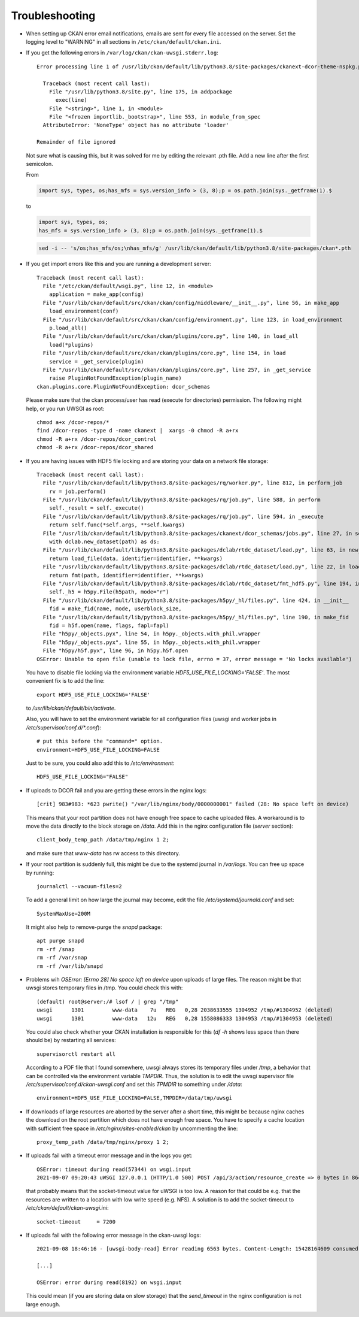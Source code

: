 ===============
Troubleshooting
===============

- When setting up CKAN error email notifications, emails are sent for every file
  accessed on the server. Set the logging level to "WARNING" in all sections
  in ``/etc/ckan/default/ckan.ini``.

- If you get the following errors in ``/var/log/ckan/ckan-uwsgi.stderr.log``::

    Error processing line 1 of /usr/lib/ckan/default/lib/python3.8/site-packages/ckanext-dcor-theme-nspkg.pth:

      Traceback (most recent call last):
        File "/usr/lib/python3.8/site.py", line 175, in addpackage
          exec(line)
        File "<string>", line 1, in <module>
        File "<frozen importlib._bootstrap>", line 553, in module_from_spec
      AttributeError: 'NoneType' object has no attribute 'loader'

    Remainder of file ignored

  Not sure what is causing this, but it was solved for me by editing
  the relevant .pth file. Add a new line after the first semicolon.

  From

  .. code::

    import sys, types, os;has_mfs = sys.version_info > (3, 8);p = os.path.join(sys._getframe(1).$

  to

  .. code::

    import sys, types, os;
    has_mfs = sys.version_info > (3, 8);p = os.path.join(sys._getframe(1).$

  .. code::

    sed -i -- 's/os;has_mfs/os;\nhas_mfs/g' /usr/lib/ckan/default/lib/python3.8/site-packages/ckan*.pth

- If you get import errors like this and you are running a development server::

    Traceback (most recent call last):
      File "/etc/ckan/default/wsgi.py", line 12, in <module>
        application = make_app(config)
      File "/usr/lib/ckan/default/src/ckan/ckan/config/middleware/__init__.py", line 56, in make_app
        load_environment(conf)
      File "/usr/lib/ckan/default/src/ckan/ckan/config/environment.py", line 123, in load_environment
        p.load_all()
      File "/usr/lib/ckan/default/src/ckan/ckan/plugins/core.py", line 140, in load_all
        load(*plugins)
      File "/usr/lib/ckan/default/src/ckan/ckan/plugins/core.py", line 154, in load
        service = _get_service(plugin)
      File "/usr/lib/ckan/default/src/ckan/ckan/plugins/core.py", line 257, in _get_service
        raise PluginNotFoundException(plugin_name)
    ckan.plugins.core.PluginNotFoundException: dcor_schemas

  Please make sure that the ckan process/user has read (execute for directories)
  permission. The following might help, or you run UWSGI as root::

    chmod a+x /dcor-repos/*
    find /dcor-repos -type d -name ckanext |  xargs -0 chmod -R a+rx
    chmod -R a+rx /dcor-repos/dcor_control
    chmod -R a+rx /dcor-repos/dcor_shared


- If you are having issues with HDF5 file locking and are storing your
  data on a network file storage::

    Traceback (most recent call last):
      File "/usr/lib/ckan/default/lib/python3.8/site-packages/rq/worker.py", line 812, in perform_job
        rv = job.perform()
      File "/usr/lib/ckan/default/lib/python3.8/site-packages/rq/job.py", line 588, in perform
        self._result = self._execute()
      File "/usr/lib/ckan/default/lib/python3.8/site-packages/rq/job.py", line 594, in _execute
        return self.func(*self.args, **self.kwargs)
      File "/usr/lib/ckan/default/lib/python3.8/site-packages/ckanext/dcor_schemas/jobs.py", line 27, in set_dc_config_job
        with dclab.new_dataset(path) as ds:
      File "/usr/lib/ckan/default/lib/python3.8/site-packages/dclab/rtdc_dataset/load.py", line 63, in new_dataset
        return load_file(data, identifier=identifier, **kwargs)
      File "/usr/lib/ckan/default/lib/python3.8/site-packages/dclab/rtdc_dataset/load.py", line 22, in load_file
        return fmt(path, identifier=identifier, **kwargs)
      File "/usr/lib/ckan/default/lib/python3.8/site-packages/dclab/rtdc_dataset/fmt_hdf5.py", line 194, in __init__
        self._h5 = h5py.File(h5path, mode="r")
      File "/usr/lib/ckan/default/lib/python3.8/site-packages/h5py/_hl/files.py", line 424, in __init__
        fid = make_fid(name, mode, userblock_size,
      File "/usr/lib/ckan/default/lib/python3.8/site-packages/h5py/_hl/files.py", line 190, in make_fid
        fid = h5f.open(name, flags, fapl=fapl)
      File "h5py/_objects.pyx", line 54, in h5py._objects.with_phil.wrapper
      File "h5py/_objects.pyx", line 55, in h5py._objects.with_phil.wrapper
      File "h5py/h5f.pyx", line 96, in h5py.h5f.open
    OSError: Unable to open file (unable to lock file, errno = 37, error message = 'No locks available')

  You have to disable file locking via the environment variable
  `HDF5_USE_FILE_LOCKING='FALSE'`. The most convenient fix is to add the line::

    export HDF5_USE_FILE_LOCKING='FALSE'

  to `/usr/lib/ckan/default/bin/activate`.

  Also, you will have to set the environment variable for all configuration
  files (uwsgi and worker jobs in  `/etc/supervisor/conf.d/*.conf`)::

    # put this before the "command=" option.
    environment=HDF5_USE_FILE_LOCKING=FALSE

  Just to be sure, you could also add this to `/etc/environment`::

    HDF5_USE_FILE_LOCKING="FALSE"

- If uploads to DCOR fail and you are getting these errors in the nginx logs::

    [crit] 983#983: *623 pwrite() "/var/lib/nginx/body/0000000001" failed (28: No space left on device)


  This means that your root partition does not have enough free space to
  cache uploaded files. A workaround is to move the data directly to the
  block storage on `/data`. Add this in the nginx configuration file
  (`server` section)::

    client_body_temp_path /data/tmp/nginx 1 2;

  and make sure that `www-data` has rw access to this directory.

- If your root partition is suddenly full, this might be due to the systemd
  journal in `/var/logs`. You can free up space by running::

    journalctl --vacuum-files=2

  To add a general limit on how large the journal may become, edit the
  file `/etc/systemd/journald.conf` and set::

    SystemMaxUse=200M

  It might also help to remove-purge the `snapd` package::

    apt purge snapd
    rm -rf /snap
    rm -rf /var/snap
    rm -rf /var/lib/snapd

- Problems wih `OSError: [Errno 28] No space left on device` upon uploads of
  large files. The reason might be that uwsgi stores temporary files in /tmp.
  You could check this with::

    (default) root@server:/# lsof / | grep "/tmp"
    uwsgi      1301         www-data    7u   REG   0,28 2038633555 1304952 /tmp/#1304952 (deleted)
    uwsgi      1301         www-data   12u   REG   0,28 1558086333 1304953 /tmp/#1304953 (deleted)

  You could also check whether your CKAN installation is responsible for this
  (`df -h` shows less space than there should be) by restarting all services::

    supervisorctl restart all

  According to a PDF file that I found somewhere, uwsgi always stores its
  temporary files under `/tmp`, a behavior that can be controlled via the
  environment variable `TMPDIR`. Thus, the solution is to edit the uwsgi
  supervisor file `/etc/supervisor/conf.d/ckan-uwsgi.conf` and set this
  `TPMDIR` to something under `/data`::

    environment=HDF5_USE_FILE_LOCKING=FALSE,TMPDIR=/data/tmp/uwsgi

- If downloads of large resources are aborted by the server after a short
  time, this might be because nginx caches the download on the root partition
  which does not have enough free space. You have to specify a cache location
  with sufficient free space in `/etc/nginx/sites-enabled/ckan` by uncommenting
  the line::

    proxy_temp_path /data/tmp/nginx/proxy 1 2;

- If uploads fail with a timeout error message and in the logs you get::

    OSError: timeout during read(57344) on wsgi.input
    2021-09-07 09:20:43 uWSGI 127.0.0.1 (HTTP/1.0 500) POST /api/3/action/resource_create => 0 bytes in 8644 msecs to DCOR-Aid/0.6.4

  that probably means that the socket-timeout value for uWSGI is too low.
  A reason for that could be e.g. that the resources are written to a location
  with low write speed (e.g. NFS). A solution is to add the socket-timeout to
  `/etc/ckan/default/ckan-uwsgi.ini`::

    socket-timeout     = 7200

- If uploads fail with the following error message in the ckan-uwsgi logs::

    2021-09-08 18:46:16 - [uwsgi-body-read] Error reading 6563 bytes. Content-Length: 15428164609 consumed: 2150065757 left: 13278098852 message: Client closed connection

    [...]

    OSError: error during read(8192) on wsgi.input

  This could mean (if you are storing data on slow storage) that the
  `send_timeout` in the nginx configuration is not large enough.

